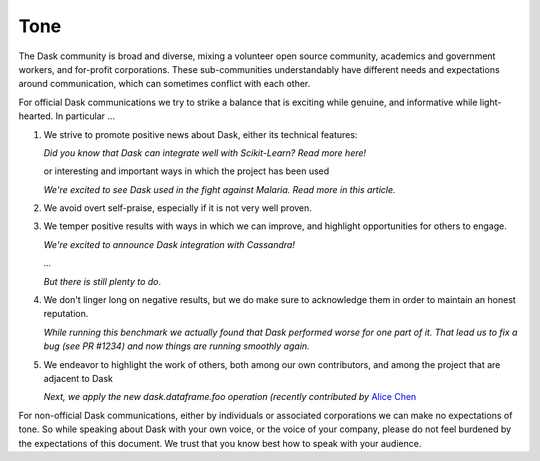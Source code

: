 Tone
====

The Dask community is broad and diverse, mixing a volunteer open source
community, academics and government workers, and for-profit corporations.
These sub-communities understandably have different needs and expectations
around communication, which can sometimes conflict with each other.

For official Dask communications we try to strike a balance that is exciting
while genuine, and informative while light-hearted.  In particular ...

1.  We strive to promote positive news about Dask,
    either its technical features:

    *Did you know that Dask can integrate well with Scikit-Learn?  Read more here!*

    or interesting and important ways in which the project has been used

    *We're excited to see Dask used in the fight against Malaria.  Read more in
    this article.*

2.  We avoid overt self-praise, especially if it is not very well proven.

    .. raw:: html

        <strike> Dask is 100x faster than Spark! </strike>

3.  We temper positive results with ways in which we can improve,
    and highlight opportunities for others to engage.

    *We're excited to announce Dask integration with Cassandra!*

    *...*

    *But there is still plenty to do*.

4.  We don't linger long on negative results,
    but we do make sure to acknowledge them in order to maintain an honest
    reputation.

    *While running this benchmark we actually found that Dask performed worse
    for one part of it.  That lead us to fix a bug (see PR #1234) and now
    things are running smoothly again.*

5.  We endeavor to highlight the work of others, both among our own contributors,
    and among the project that are adjacent to Dask

    *Next, we apply the new dask.dataframe.foo operation (recently contributed
    by* `Alice Chen <http://example.com>`_

For non-official Dask communications, either by individuals or associated
corporations we can make no expectations of tone.
So while speaking about Dask with your own voice, or the voice of your company,
please do not feel burdened by the expectations of this document.
We trust that you know best how to speak with your audience.
